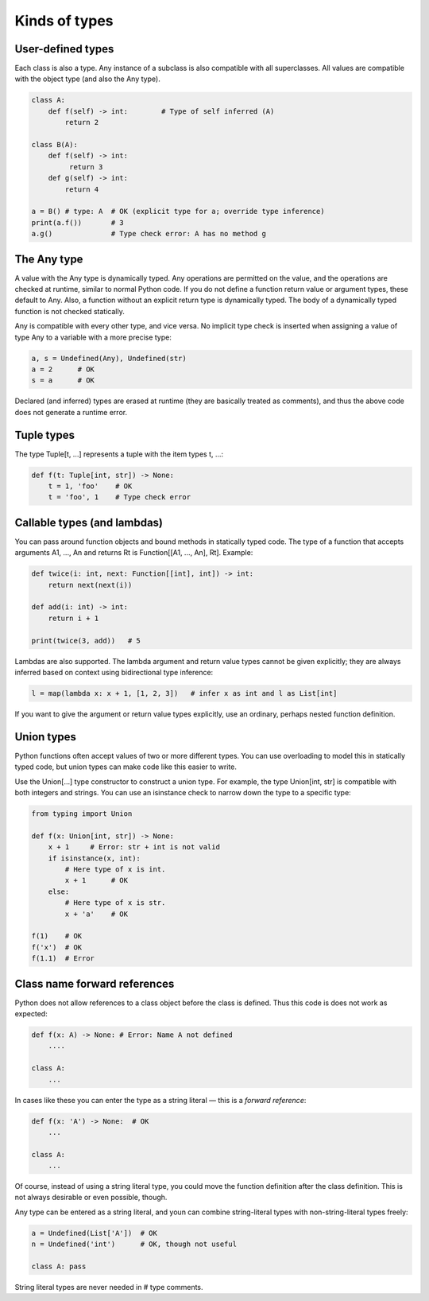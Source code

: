 Kinds of types
==============

User-defined types
******************

Each class is also a type. Any instance of a subclass is also compatible with all superclasses. All values are compatible with the object type (and also the Any type).

.. code-block:: python

   class A:
       def f(self) -> int:        # Type of self inferred (A)
           return 2

   class B(A):
       def f(self) -> int:
            return 3
       def g(self) -> int:
           return 4

   a = B() # type: A  # OK (explicit type for a; override type inference)
   print(a.f())       # 3
   a.g()              # Type check error: A has no method g

The Any type
************

A value with the Any type is dynamically typed. Any operations are permitted on the value, and the operations are checked at runtime, similar to normal Python code. If you do not define a function return value or argument types, these default to Any. Also, a function without an explicit return type is dynamically typed. The body of a dynamically typed function is not checked statically.

Any is compatible with every other type, and vice versa. No implicit type check is inserted when assigning a value of type Any to a variable with a more precise type:

.. code-block:: python

   a, s = Undefined(Any), Undefined(str)
   a = 2      # OK
   s = a      # OK

Declared (and inferred) types are erased at runtime (they are basically treated as comments), and thus the above code does not generate a runtime error.

Tuple types
***********

The type Tuple[t, ...] represents a tuple with the item types t, ...:

.. code-block:: python

   def f(t: Tuple[int, str]) -> None:
       t = 1, 'foo'    # OK
       t = 'foo', 1    # Type check error

Callable types (and lambdas)
****************************

You can pass around function objects and bound methods in statically typed code. The type of a function that accepts arguments A1, ..., An and returns Rt is Function[[A1, ..., An], Rt]. Example:

.. code-block:: python

   def twice(i: int, next: Function[[int], int]) -> int:
       return next(next(i))

   def add(i: int) -> int:
       return i + 1

   print(twice(3, add))   # 5

Lambdas are also supported. The lambda argument and return value types cannot be given explicitly; they are always inferred based on context using bidirectional type inference:

.. code-block:: python

   l = map(lambda x: x + 1, [1, 2, 3])   # infer x as int and l as List[int]

If you want to give the argument or return value types explicitly, use an ordinary, perhaps nested function definition.

.. _union-types:

Union types
***********

Python functions often accept values of two or more different
types. You can use overloading to model this in statically typed code,
but union types can make code like this easier to write.

Use the Union[...] type constructor to construct a union type. For
example, the type Union[int, str] is compatible with both integers and
strings. You can use an isinstance check to narrow down the type to a
specific type:

.. code-block:: python

   from typing import Union

   def f(x: Union[int, str]) -> None:
       x + 1     # Error: str + int is not valid
       if isinstance(x, int):
           # Here type of x is int.
           x + 1      # OK
       else:
           # Here type of x is str.
           x + 'a'    # OK

   f(1)    # OK
   f('x')  # OK
   f(1.1)  # Error

Class name forward references
*****************************

Python does not allow references to a class object before the class is defined. Thus this code is does not work as expected:

.. code-block:: python

   def f(x: A) -> None: # Error: Name A not defined
       ....

   class A:
       ...

In cases like these you can enter the type as a string literal — this is a *forward reference*:

.. code-block:: python

   def f(x: 'A') -> None:  # OK
       ...

   class A:
       ...

Of course, instead of using a string literal type, you could move the function definition after the class definition. This is not always desirable or even possible, though.

Any type can be entered as a string literal, and youn can combine string-literal types with non-string-literal types freely:

.. code-block:: python

   a = Undefined(List['A'])  # OK
   n = Undefined('int')      # OK, though not useful

   class A: pass

String literal types are never needed in # type comments.
